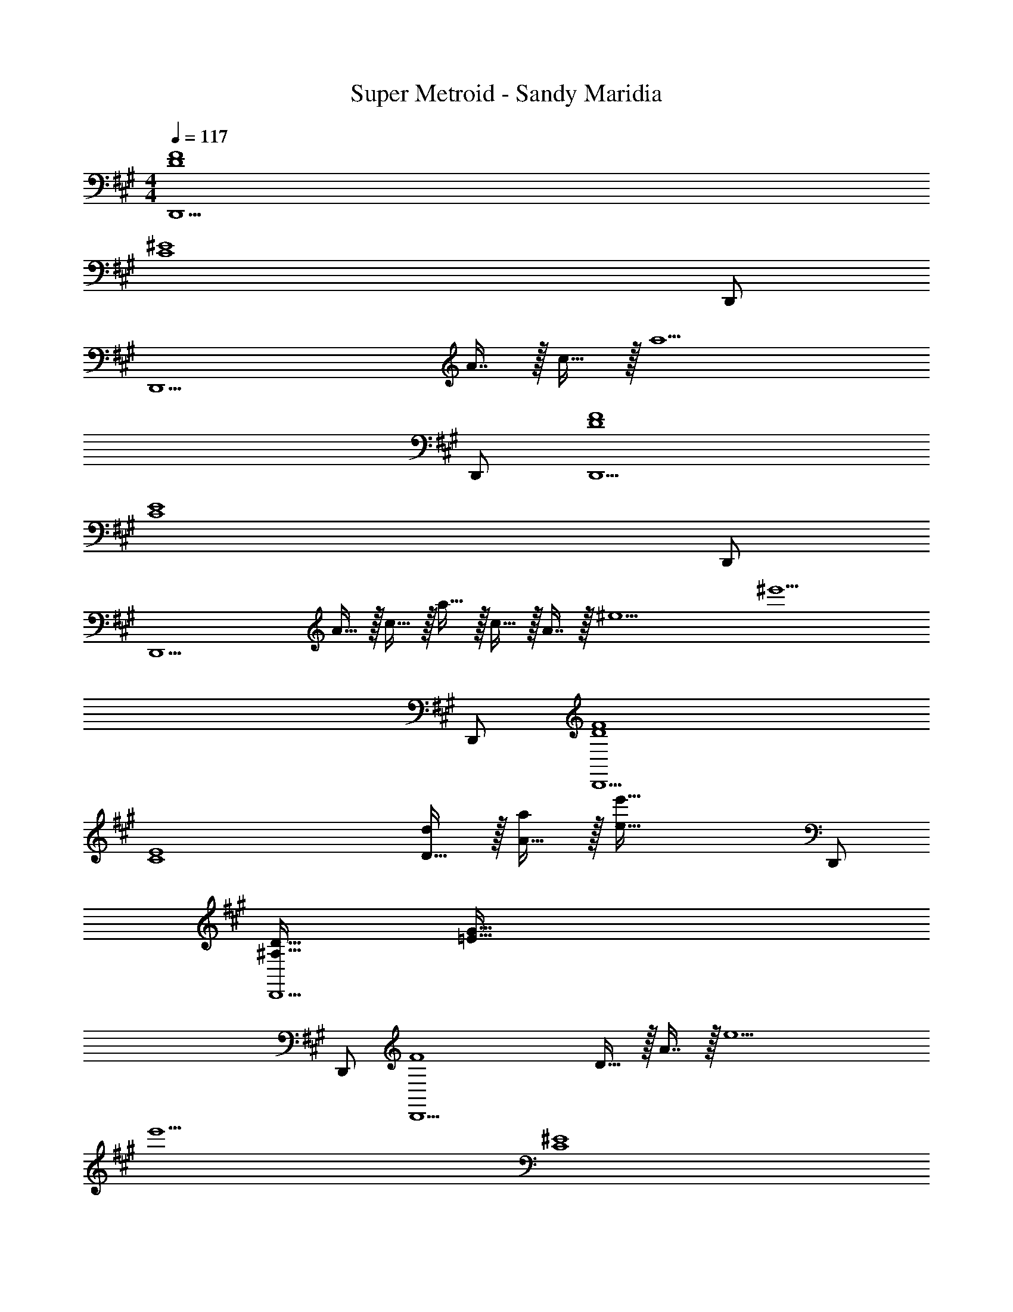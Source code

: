 X: 1
T: Super Metroid - Sandy Maridia
Z: ABC Generated by Starbound Composer
L: 1/4
M: 4/4
Q: 1/4=117
K: A
[D4F4D,,15/] 
[z7/C4^E4] D,,/ 
[z81/32D,,15/] A7/16 z/32 c15/32 z/32 [z4a9/] 
D,,/ [D4F4D,,15/] 
[z7/C4E4] D,,/ 
[z17/32D,,15/] A15/32 z/32 c15/32 z/32 a15/32 z/32 c15/32 z/32 A7/16 z/32 [z/^e5] [z4^e'9/] 
D,,/ [D4F4D,,15/] 
[z17/32C4E4] [D15/32d/] z/32 [A15/32a/] z/32 [z63/32e79/32e'79/32] D,,/ 
[^A,33/32D33/32D,,15/] [z207/32=E223/32G223/32] 
D,,/ [z65/32F4D,,15/] D15/32 z/32 A7/16 z/32 [z/e5] 
[z/e'9/] [z7/C4^E4] 
D,,/ [z145/32D,,15/A,8] 
D15/32 z/32 A15/32 z/32 [E15/32e/] z/32 [z47/32e63/32e'63/32] D,,/ [z33/32D,,15/] 
d' c'31/32 [zg81/32] D/ z/32 A15/32 z/32 
[z/e95/32] [z63/32e'79/32] D,,/ [z33/32D,,15/] 
d' [D15/32c'23/16] z/32 A7/16 z/32 [z/E5e5] [z4e'9/] 
[z/D,,17/32] [z17/32g4b4E,,,7] B,15/32 z/32 ^D95/32 
[z3f4^a4] ^B,,,/4 C,,/4 D,,2/9 z/36 ^D,,7/32 z/32 
[E,,,7=e8=g8] 
B,,,/4 C,,/4 =D,,2/9 z/36 ^D,,7/32 z/32 [z17/32^g4b4E,,,7] [z/B,151/288] [z/D83/160] B3/16 z5/16 [z/G,83/160] [z15/32B,49/96] 
[z/D15/28] B/5 z3/10 [z17/32=G,9/16f4a4] [z/B,151/288] [z63/32D95/32] 
B,,,/4 C,,/4 =D,,2/9 z/36 ^D,,7/32 z/32 [E,,,7e8=g8] 
B,,,/4 C,,/4 =D,,2/9 z/36 ^D,,7/32 z/32 [G/^g4b4E,,,7] z/32 B15/32 z/32 ^d15/32 z/32 ^d'79/32 
[z3f7/a7/] B,,,/4 C,,/4 [=D,,2/9a/f17/32] z/36 ^D,,7/32 z/32 
[E,,,33/32a8c'8] E,,, [B,15/32E,,,31/32] z/32 D7/16 z/32 [B15/32E,,,] z/32 d15/32 z/32 
[E,,,33/32d'4] E,,, E,,,31/32 E,,, 
[E,,,33/32g4b4] E,,, E,,,31/32 E,,, 
[E,,,33/32f4a4] E,,, E,,,31/32 E,,, 
[z17/32e33/32=g33/32E,,,33/32] D15/32 z/32 [d15/32E,,,=d'223/32f'223/32] z/32 [z/^d'207/32] E,,,31/32 E,,, 
E,,,33/32 E,,, E,,,31/32 B,,,/4 C,,/4 =D,,2/9 z/36 ^D,,7/32 z/32 
[E,,,33/32b4=d'4] E,,, E,,,31/32 E,,, 
[E,,,33/32=a7/c'7/] E,,, E,,,31/32 B,,,/4 C,,/4 [=D,,2/9c'/a17/32] z/36 ^D,,7/32 z/32 
[E,,,33/32E,,4f7^a7] E,,, E,,,31/32 E,,, 
E,,,33/32 E,,, E,,,31/32 B,,,/4 C,,/4 =D,,2/9 z/36 ^D,,7/32 z/32 
[B,,,2/9A,111/32F111/32^A7/] z89/288 D,,55/288 z89/288 C,,55/288 z89/288 E,,3/16 z5/16 =D,,3/16 z5/16 ^E,,17/96 z7/24 ^D,,/5 z3/10 [F,,15/32F,17/D17/F17/] z/32 
B,,,2/9 z89/288 D,,55/288 z89/288 C,,55/288 z89/288 =E,,3/16 z5/16 =D,,3/16 z5/16 ^E,,17/96 z7/24 ^D,,/5 z3/10 F,,15/32 z/32 
B,,,2/9 z89/288 D,,55/288 z89/288 C,,55/288 z89/288 =E,,3/16 z5/16 =D,,3/16 z5/16 ^E,,17/96 z7/24 ^D,,/5 z3/10 F,,15/32 z/32 
B,,,2/9 z89/288 D,,55/288 z89/288 C,,55/288 z89/288 =E,,3/16 z5/16 =D,,3/16 z5/16 ^E,,17/96 z7/24 ^D,,/5 z3/10 F,,15/32 z/32 
[B,,,2/9A,111/32F111/32A7/] z89/288 D,,55/288 z89/288 C,,55/288 z89/288 =E,,3/16 z5/16 =D,,3/16 z5/16 ^E,,17/96 z7/24 ^D,,/5 z3/10 [F,,15/32B,17/=G17/B17/] z/32 
B,,,2/9 z89/288 D,,55/288 z89/288 C,,55/288 z89/288 =E,,3/16 z5/16 =D,,3/16 z5/16 ^E,,17/96 z7/24 ^D,,/5 z3/10 F,,15/32 z/32 
B,,,2/9 z89/288 D,,55/288 z89/288 C,,55/288 z89/288 =E,,3/16 z5/16 =D,,3/16 z5/16 ^E,,17/96 z7/24 ^D,,/5 z3/10 F,,15/32 z/32 
B,,,2/9 z89/288 D,,55/288 z89/288 C,,55/288 z89/288 =E,,3/16 z5/16 =D,,3/16 z5/16 ^E,,17/96 z7/24 ^D,,/5 z3/10 F,,15/32 z/32 
[B,,,2/9A,111/32F111/32A7/] z89/288 D,,55/288 z89/288 C,,55/288 z89/288 =E,,3/16 z5/16 =D,,3/16 z5/16 ^E,,17/96 z7/24 ^D,,/5 z3/10 [F,,15/32F,17/D17/F17/] z/32 
B,,,2/9 z89/288 D,,55/288 z89/288 C,,55/288 z89/288 =E,,3/16 z5/16 =D,,3/16 z5/16 ^E,,17/96 z7/24 ^D,,/5 z3/10 F,,15/32 z/32 
B,,,2/9 z89/288 D,,55/288 z89/288 C,,55/288 z89/288 =E,,3/16 z5/16 =D,,3/16 z5/16 ^E,,17/96 z7/24 ^D,,/5 z3/10 F,,15/32 z/32 
B,,,2/9 z89/288 D,,55/288 z89/288 C,,55/288 z89/288 =E,,3/16 z5/16 =D,,3/16 z5/16 ^E,,17/96 z7/24 ^D,,/5 z3/10 F,,15/32 z/32 
[B,,,2/9A,111/32F111/32A7/] z89/288 D,,55/288 z89/288 C,,55/288 z89/288 =E,,3/16 z5/16 =D,,3/16 z5/16 ^E,,17/96 z7/24 ^D,,/5 z3/10 [F,,15/32B,17/^G17/B17/] z/32 
B,,,2/9 z89/288 D,,55/288 z89/288 C,,55/288 z89/288 =E,,3/16 z5/16 =D,,3/16 z5/16 ^E,,17/96 z7/24 ^D,,/5 z3/10 F,,15/32 z/32 
B,,,2/9 z89/288 D,,55/288 z89/288 C,,55/288 z89/288 =E,,3/16 z5/16 =D,,3/16 z5/16 ^E,,17/96 z7/24 ^D,,/5 z3/10 F,,15/32 z/32 
B,,,2/9 z89/288 D,,55/288 z89/288 C,,55/288 z89/288 =E,,3/16 z5/16 =D,,3/16 z5/16 ^E,,17/96 z7/24 ^D,,/5 z3/10 F,,15/32 z/32 
[=D4F4=D,,15/] 
[z7/C4E4] D,,/ 
[z81/32D,,15/] =A7/16 z/32 c15/32 z/32 [z4=a9/] 
D,,/ [D4F4D,,15/] 
[z7/C4E4] D,,/ 
[z17/32D,,15/] A15/32 z/32 c15/32 z/32 a15/32 z/32 c15/32 z/32 A7/16 z/32 [z/^e5] [z4e'9/] 
D,,/ [D4F4D,,15/] 
[z17/32C4E4] [D15/32=d/] z/32 [A15/32a/] z/32 [z63/32e79/32e'79/32] D,,/ 
[A,33/32D33/32D,,15/] [z207/32=E223/32G223/32] 
D,,/ [z65/32F4D,,15/] D15/32 z/32 A7/16 z/32 [z/e5] 
[z/e'9/] [z7/C4^E4] 
D,,/ [z145/32D,,15/A,8] 
D15/32 z/32 A15/32 z/32 [E15/32e/] z/32 [z47/32e63/32e'63/32] D,,/ [z33/32D,,15/] 
d' c'31/32 [z^g81/32] D/ z/32 A15/32 z/32 
[z/e95/32] [z63/32e'79/32] D,,/ [z33/32D,,15/] 
d' [D15/32c'23/16] z/32 A7/16 z/32 [z/E5e5] [z4e'9/] 
[z/D,,17/32] [z17/32g4b4E,,,7] B,15/32 z/32 ^D95/32 
[z3f4^a4] B,,,/4 C,,/4 D,,2/9 z/36 ^D,,7/32 z/32 
[E,,,7=e8=g8] 
B,,,/4 C,,/4 =D,,2/9 z/36 ^D,,7/32 z/32 [z17/32^g4b4E,,,7] [z/B,151/288] [z/D83/160] B3/16 z5/16 [z/^G,83/160] [z15/32B,49/96] 
[z/D15/28] B/5 z3/10 [z17/32=G,9/16f4a4] [z/B,151/288] [z63/32D95/32] 
B,,,/4 C,,/4 =D,,2/9 z/36 ^D,,7/32 z/32 [E,,,7e8=g8] 
B,,,/4 C,,/4 =D,,2/9 z/36 ^D,,7/32 z/32 [G/^g4b4E,,,7] z/32 B15/32 z/32 ^d15/32 z/32 ^d'79/32 
[z3f7/a7/] B,,,/4 C,,/4 [=D,,2/9a/f17/32] z/36 ^D,,7/32 z/32 
[E,,,33/32a8c'8] E,,, [B,15/32E,,,31/32] z/32 D7/16 z/32 [B15/32E,,,] z/32 d15/32 z/32 
[E,,,33/32d'4] E,,, E,,,31/32 E,,, 
[E,,,33/32g4b4] E,,, E,,,31/32 E,,, 
[E,,,33/32f4a4] E,,, E,,,31/32 E,,, 
[z17/32e33/32=g33/32E,,,33/32] D15/32 z/32 [d15/32E,,,=d'223/32f'223/32] z/32 [z/^d'207/32] E,,,31/32 E,,, 
E,,,33/32 E,,, E,,,31/32 B,,,/4 C,,/4 =D,,2/9 z/36 ^D,,7/32 z/32 
[E,,,33/32b4=d'4] E,,, E,,,31/32 E,,, 
[E,,,33/32=a7/c'7/] E,,, E,,,31/32 B,,,/4 C,,/4 [=D,,2/9c'/a17/32] z/36 ^D,,7/32 z/32 
[E,,,33/32=E,,4f7^a7] E,,, E,,,31/32 E,,, 
E,,,33/32 E,,, E,,,31/32 B,,,/4 C,,/4 =D,,2/9 z/36 ^D,,7/32 z/32 
[B,,,2/9A,111/32F111/32^A7/] z89/288 D,,55/288 z89/288 C,,55/288 z89/288 E,,3/16 z5/16 =D,,3/16 z5/16 ^E,,17/96 z7/24 ^D,,/5 z3/10 [F,,15/32F,17/D17/F17/] z/32 
B,,,2/9 z89/288 D,,55/288 z89/288 C,,55/288 z89/288 =E,,3/16 z5/16 =D,,3/16 z5/16 ^E,,17/96 z7/24 ^D,,/5 z3/10 F,,15/32 z/32 
B,,,2/9 z89/288 D,,55/288 z89/288 C,,55/288 z89/288 =E,,3/16 z5/16 =D,,3/16 z5/16 ^E,,17/96 z7/24 ^D,,/5 z3/10 F,,15/32 z/32 
B,,,2/9 z89/288 D,,55/288 z89/288 C,,55/288 z89/288 =E,,3/16 z5/16 =D,,3/16 z5/16 ^E,,17/96 z7/24 ^D,,/5 z3/10 F,,15/32 z/32 
[B,,,2/9A,111/32F111/32A7/] z89/288 D,,55/288 z89/288 C,,55/288 z89/288 =E,,3/16 z5/16 =D,,3/16 z5/16 ^E,,17/96 z7/24 ^D,,/5 z3/10 [F,,15/32B,17/=G17/B17/] z/32 
B,,,2/9 z89/288 D,,55/288 z89/288 C,,55/288 z89/288 =E,,3/16 z5/16 =D,,3/16 z5/16 ^E,,17/96 z7/24 ^D,,/5 z3/10 F,,15/32 z/32 
B,,,2/9 z89/288 D,,55/288 z89/288 C,,55/288 z89/288 =E,,3/16 z5/16 =D,,3/16 z5/16 ^E,,17/96 z7/24 ^D,,/5 z3/10 F,,15/32 z/32 
B,,,2/9 z89/288 D,,55/288 z89/288 C,,55/288 z89/288 =E,,3/16 z5/16 =D,,3/16 z5/16 ^E,,17/96 z7/24 ^D,,/5 z3/10 F,,15/32 z/32 
[B,,,2/9A,111/32F111/32A7/] z89/288 D,,55/288 z89/288 C,,55/288 z89/288 =E,,3/16 z5/16 =D,,3/16 z5/16 ^E,,17/96 z7/24 ^D,,/5 z3/10 [F,,15/32F,17/D17/F17/] z/32 
B,,,2/9 z89/288 D,,55/288 z89/288 C,,55/288 z89/288 =E,,3/16 z5/16 =D,,3/16 z5/16 ^E,,17/96 z7/24 ^D,,/5 z3/10 F,,15/32 z/32 
B,,,2/9 z89/288 D,,55/288 z89/288 C,,55/288 z89/288 =E,,3/16 z5/16 =D,,3/16 z5/16 ^E,,17/96 z7/24 ^D,,/5 z3/10 F,,15/32 z/32 
B,,,2/9 z89/288 D,,55/288 z89/288 C,,55/288 z89/288 =E,,3/16 z5/16 =D,,3/16 z5/16 ^E,,17/96 z7/24 ^D,,/5 z3/10 F,,15/32 z/32 
[B,,,2/9A,111/32F111/32A7/] z89/288 D,,55/288 z89/288 C,,55/288 z89/288 =E,,3/16 z5/16 =D,,3/16 z5/16 ^E,,17/96 z7/24 ^D,,/5 z3/10 [F,,15/32B,17/^G17/B17/] z/32 
B,,,2/9 z89/288 D,,55/288 z89/288 C,,55/288 z89/288 =E,,3/16 z5/16 =D,,3/16 z5/16 ^E,,17/96 z7/24 ^D,,/5 z3/10 F,,15/32 z/32 
B,,,2/9 z89/288 D,,55/288 z89/288 C,,55/288 z89/288 =E,,3/16 z5/16 =D,,3/16 z5/16 ^E,,17/96 z7/24 ^D,,/5 z3/10 F,,15/32 z/32 
B,,,2/9 z89/288 D,,55/288 z89/288 C,,55/288 z89/288 =E,,3/16 z5/16 =D,,3/16 z5/16 ^E,,17/96 z7/24 ^D,,/5 z3/10 F,,15/32 
